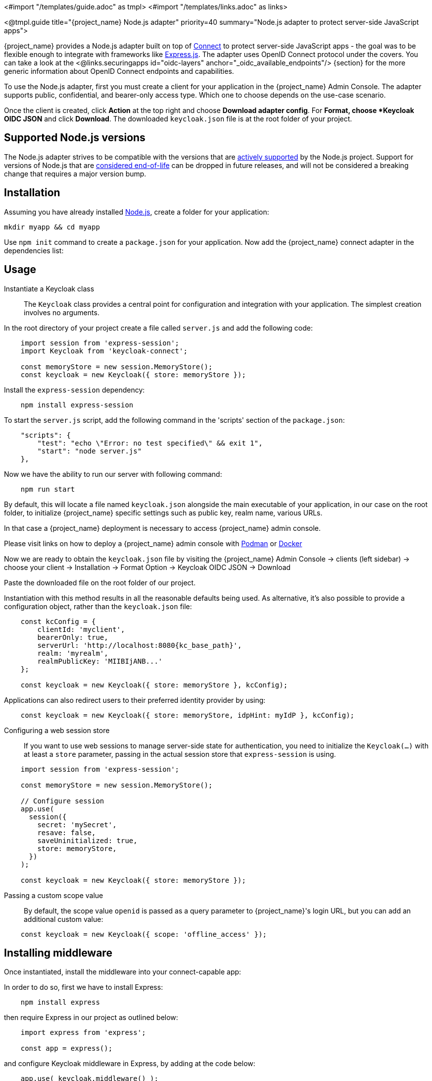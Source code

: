 <#import "/templates/guide.adoc" as tmpl>
<#import "/templates/links.adoc" as links>

<@tmpl.guide
title="{project_name} Node.js adapter"
priority=40
summary="Node.js adapter to protect server-side JavaScript apps">

{project_name} provides a Node.js adapter built on top of https://github.com/senchalabs/connect[Connect] to protect server-side JavaScript apps - the goal was to be flexible enough to integrate with frameworks like https://expressjs.com/[Express.js].
The adapter uses OpenID Connect protocol under the covers. You can take a look at the <@links.securingapps id="oidc-layers" anchor="_oidc_available_endpoints"/> {section} for the more generic information about OpenID Connect endpoints and capabilities.

ifeval::[{project_community}==true]
The library can be downloaded directly from https://www.npmjs.com/package/keycloak-connect[ {project_name} organization] and the source is available at
https://github.com/keycloak/keycloak-nodejs-connect[GitHub].
endif::[]

To use the Node.js adapter, first you must create a client for your application in the {project_name} Admin Console. The adapter supports public, confidential, and bearer-only access type. Which one to choose depends on the use-case scenario.

Once the client is created, click *Action* at the top right and choose *Download adapter config*. For *Format, choose *Keycloak OIDC JSON* and click *Download*. The downloaded `keycloak.json` file is at the root folder of your project.

== Supported Node.js versions

The Node.js adapter strives to be compatible with the versions that are link:https://github.com/nodejs/release#release-schedule[actively supported] by the Node.js project. Support for versions of Node.js that are link:https://github.com/nodejs/release?tab=readme-ov-file#end-of-life-releases[considered end-of-life] can be dropped in future releases, and will not be considered a breaking change that requires a major version bump.

== Installation

Assuming you have already installed https://nodejs.org[Node.js], create a folder for your application:

    mkdir myapp && cd myapp

Use `npm init` command to create a `package.json` for your application. Now add the {project_name} connect adapter in the dependencies list:

ifeval::[{project_community}==true]

[source,json,subs="attributes"]
----
    "dependencies": {
        "keycloak-connect": "{version_nodejs_adapter}"
    }
----

endif::[]

ifeval::[{project_product}==true]

[source,json,subs="attributes"]
----
    "dependencies": {
        "keycloak-connect": "file:keycloak-connect-{version_nodejs_adapter}.tgz"
    }
----

endif::[]

== Usage
Instantiate a Keycloak class::

The `Keycloak` class provides a central point for configuration
and integration with your application.  The simplest creation
involves no arguments.

In the root directory of your project create a file called `server.js` and add the following code:

[source,javascript]
----
    import session from 'express-session';
    import Keycloak from 'keycloak-connect';

    const memoryStore = new session.MemoryStore();
    const keycloak = new Keycloak({ store: memoryStore });
----

Install the `express-session` dependency:

----
    npm install express-session
----

To start the `server.js` script, add the following command in the 'scripts' section of the `package.json`:

----
    "scripts": {
        "test": "echo \"Error: no test specified\" && exit 1",
        "start": "node server.js"
    },
----

Now we have the ability to run our server with following command:

----
    npm run start
----

By default, this will locate a file named `keycloak.json` alongside
the main executable of your application, in our case on the root folder, to initialize {project_name} specific
settings such as public key, realm name, various URLs.

In that case a {project_name} deployment is necessary to access {project_name} admin console.

Please visit links on how to deploy a {project_name} admin console with
https://www.keycloak.org/getting-started/getting-started-podman[Podman] or https://www.keycloak.org/getting-started/getting-started-docker[Docker]

Now we are ready to obtain the `keycloak.json` file by visiting the {project_name} Admin Console -> clients (left sidebar) -> choose your client -> Installation -> Format Option -> Keycloak OIDC JSON -> Download

Paste the downloaded file on the root folder of our project.

Instantiation with this method results in all the reasonable defaults
being used. As alternative, it's also possible to provide a configuration
object, rather than the `keycloak.json` file:

[source,javascript,subs="attributes+"]
----
    const kcConfig = {
        clientId: 'myclient',
        bearerOnly: true,
        serverUrl: 'http://localhost:8080{kc_base_path}',
        realm: 'myrealm',
        realmPublicKey: 'MIIBIjANB...'
    };

    const keycloak = new Keycloak({ store: memoryStore }, kcConfig);
----

Applications can also redirect users to their preferred identity provider by using:
[source,javascript]
----
    const keycloak = new Keycloak({ store: memoryStore, idpHint: myIdP }, kcConfig);
----

Configuring a web session store::

If you want to use web sessions to manage
server-side state for authentication, you need to initialize the
`Keycloak(...)` with at least a `store` parameter, passing in the actual
session store that `express-session` is using.
[source,javascript]
----
    import session from 'express-session';

    const memoryStore = new session.MemoryStore();

    // Configure session
    app.use(
      session({
        secret: 'mySecret',
        resave: false,
        saveUninitialized: true,
        store: memoryStore,
      })
    );

    const keycloak = new Keycloak({ store: memoryStore });
----
Passing a custom scope value::

By default, the scope value `openid` is passed as a query parameter to {project_name}'s login URL, but you can add an additional custom value:
[source,javascript]
    const keycloak = new Keycloak({ scope: 'offline_access' });

== Installing middleware

Once instantiated, install the middleware into your connect-capable app:

In order to do so, first we have to install Express:
----
    npm install express
----

then require Express in our project as outlined below:

[source,javascript]
----
    import express from 'express';

    const app = express();
----


and configure Keycloak middleware in Express, by adding at the code below:

[source,javascript]
----
    app.use( keycloak.middleware() );
----

Last but not least, let's set up our server to listen for HTTP requests on port 3000 by adding the following code to `main.js`:

[source,javascript]
----
    app.listen(3000, function () {
        console.log('App listening on port 3000');
    });
----

== Configuration for proxies

If the application is running behind a proxy that terminates an SSL connection
Express must be configured per the link:https://expressjs.com/en/guide/behind-proxies.html[express behind proxies] guide.
Using an incorrect proxy configuration can result in invalid redirect URIs
being generated.

Example configuration:

[source,javascript]
----
    const app = express();

    app.set( 'trust proxy', true );

    app.use( keycloak.middleware() );
----

== Protecting resources

Simple authentication::

To enforce that a user must be authenticated before accessing a resource,
simply use a no-argument version of `keycloak.protect()`:

[source,javascript]
----
    app.get( '/complain', keycloak.protect(), complaintHandler );
----

Role-based authorization::

To secure a resource with an application role for the current app:

[source,javascript]
----
    app.get( '/special', keycloak.protect('special'), specialHandler );
----

To secure a resource with an application role for a *different* app:

[source,javascript]
    app.get( '/extra-special', keycloak.protect('other-app:special'), extraSpecialHandler );

To secure a resource with a realm role:

[source,javascript]
    app.get( '/admin', keycloak.protect( 'realm:admin' ), adminHandler );

Resource-Based Authorization::

Resource-Based Authorization allows you to protect resources, and their specific methods/actions,**** based on a set of policies defined in Keycloak, thus externalizing authorization from your application. This is achieved by exposing a `keycloak.enforcer` method which you can use to protect resources.*

[source,javascript]
----
    app.get('/apis/me', keycloak.enforcer('user:profile'), userProfileHandler);
----

The `keycloak-enforcer` method operates in two modes, depending on the value of the `response_mode` configuration option.

[source,javascript]
----
    app.get('/apis/me', keycloak.enforcer('user:profile', {response_mode: 'token'}), userProfileHandler);
----

If `response_mode` is set to `token`, permissions are obtained from the server on behalf of the subject represented by the bearer token that was sent to your application. In this case, a new access token is issued by Keycloak with the permissions granted by the server. If the server did not respond with a token with the expected permissions, the request is denied. When using this mode, you should be able to obtain the token from the request as follows:

[source,javascript]
----
    app.get('/apis/me', keycloak.enforcer('user:profile', {response_mode: 'token'}), function (req, res) {
        const token = req.kauth.grant.access_token.content;
        const permissions = token.authorization ? token.authorization.permissions : undefined;

        // show user profile
    });
----

Prefer this mode when your application is using sessions and you want to cache previous decisions from the server, as well automatically handle refresh tokens. This mode is especially useful for applications acting as a client and resource server.

If `response_mode` is set to `permissions` (default mode), the server only returns the list of granted permissions, without issuing a new access token. In addition to not issuing a new token, this method exposes the permissions granted by the server through the `request` as follows:

[source,javascript]
----
    app.get('/apis/me', keycloak.enforcer('user:profile', {response_mode: 'permissions'}), function (req, res) {
        const permissions = req.permissions;

        // show user profile
    });
----

Regardless of the `response_mode` in use, the `keycloak.enforcer` method will first try to check the permissions within the bearer token that was sent to your application. If the bearer token already carries the expected permissions, there is no need
to interact with the server to obtain a decision. This is specially useful when your clients are capable of obtaining access tokens from the server with the expected permissions before accessing a protected resource, so they can use some capabilities provided by Keycloak Authorization Services such as incremental authorization and avoid additional requests to the server when `keycloak.enforcer` is enforcing access to the resource.

By default, the policy enforcer will use the `client_id` defined to the application (for instance, via `keycloak.json`) to
 reference a client in Keycloak that supports Keycloak Authorization Services. In this case, the client can not be public given
 that it is actually a resource server.

If your application is acting as both a public client(frontend) and resource server(backend), you can use the following configuration to reference a different
client in Keycloak with the policies that you want to enforce:

[source,javascript]
----
      keycloak.enforcer('user:profile', {resource_server_id: 'my-apiserver'})
----

It is recommended to use distinct clients in Keycloak to represent your frontend and backend.

If the application you are protecting is enabled with Keycloak authorization services and you have defined client credentials
 in `keycloak.json`, you can push additional claims to the server and make them available to your policies in order to make decisions.
For that, you can define a `claims` configuration option which expects a `function` that returns a JSON with the claims you want to push:

[source,javascript]
----
      app.get('/protected/resource', keycloak.enforcer(['resource:view', 'resource:write'], {
          claims: function(request) {
            return {
              "http.uri": ["/protected/resource"],
              "user.agent": // get user agent  from request
            }
          }
        }), function (req, res) {
          // access granted
----

For more details about how to configure Keycloak to protected your application resources, please take a look at the link:{authorizationguide_link}[{authorizationguide_name}].

Advanced authorization::

To secure resources based on parts of the URL itself, assuming a role exists
for each section:

[source,javascript]
----
    function protectBySection(token, request) {
      return token.hasRole( request.params.section );
    }

    app.get( '/:section/:page', keycloak.protect( protectBySection ), sectionHandler );
----

Advanced Login Configuration:

By default, all unauthorized requests will be redirected to the {project_name} login page unless your client is bearer-only.
However, a confidential or public client may host both browsable and API endpoints. To prevent redirects on unauthenticated
API requests and instead return an HTTP 401, you can override the redirectToLogin function.

For example, this override checks if the URL contains /api/ and disables login redirects:

[source,javascript]
----
    Keycloak.prototype.redirectToLogin = function(req) {
    const apiReqMatcher = /\/api\//i;
    return !apiReqMatcher.test(req.originalUrl || req.url);
    };
----

== Additional URLs

Explicit user-triggered logout::

By default, the middleware catches calls to `/logout` to send the user through a
{project_name}-centric logout workflow. This can be changed by specifying a `logout`
configuration parameter to the `middleware()` call:

[source,javascript]
----
    app.use( keycloak.middleware( { logout: '/logoff' } ));
----

When the user-triggered logout is invoked a query parameter `redirect_url` can be passed:

[source]
----
https://example.com/logoff?redirect_url=https%3A%2F%2Fexample.com%3A3000%2Flogged%2Fout
----

This parameter is then used as the redirect url of the OIDC logout endpoint and the user will be redirected to
`\https://example.com/logged/out`.

{project_name} Admin Callbacks::

Also, the middleware supports callbacks from the {project_name} console to log out a single
session or all sessions.  By default, these type of admin callbacks occur relative
to the root URL of `/` but can be changed by providing an `admin` parameter
to the `middleware()` call:
[source,javascript]
    app.use( keycloak.middleware( { admin: '/callbacks' } );

== Complete example

A complete example using the Node.js adapter usage can be found in {quickstartRepo_link}/tree/main/nodejs/resource-server[Keycloak quickstarts for Node.js]

[[_upgrade_nodejs_adapter]]
== Upgrading the `Node.js` adapter

To upgrade a `Node.js` adapter that has been copied to your web application, perform the following procedure.

.Procedure
. Download the new adapter archive.
. Remove the existing `Node.js` adapter directory
. Unzip the updated file into its place
. Change the dependency for keycloak-connect in the `package.json` of your application

</@tmpl.guide>
